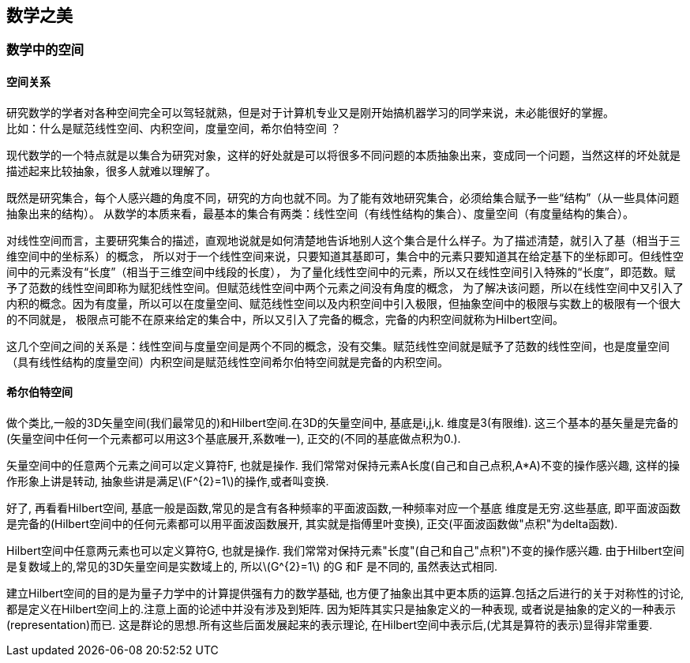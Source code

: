 == 数学之美

=== 数学中的空间

==== 空间关系

研究数学的学者对各种空间完全可以驾轻就熟，但是对于计算机专业又是刚开始搞机器学习的同学来说，未必能很好的掌握。 +
比如：什么是赋范线性空间、内积空间，度量空间，希尔伯特空间 ？ +

现代数学的一个特点就是以集合为研究对象，这样的好处就是可以将很多不同问题的本质抽象出来，变成同一个问题，当然这样的坏处就是描述起来比较抽象，很多人就难以理解了。 +

既然是研究集合，每个人感兴趣的角度不同，研究的方向也就不同。为了能有效地研究集合，必须给集合赋予一些“结构”（从一些具体问题抽象出来的结构）。
从数学的本质来看，最基本的集合有两类：线性空间（有线性结构的集合）、度量空间（有度量结构的集合）。 +

对线性空间而言，主要研究集合的描述，直观地说就是如何清楚地告诉地别人这个集合是什么样子。为了描述清楚，就引入了基（相当于三维空间中的坐标系）的概念，
所以对于一个线性空间来说，只要知道其基即可，集合中的元素只要知道其在给定基下的坐标即可。但线性空间中的元素没有“长度”（相当于三维空间中线段的长度），
为了量化线性空间中的元素，所以又在线性空间引入特殊的“长度”，即范数。赋予了范数的线性空间即称为赋犯线性空间。但赋范线性空间中两个元素之间没有角度的概念，
为了解决该问题，所以在线性空间中又引入了内积的概念。因为有度量，所以可以在度量空间、赋范线性空间以及内积空间中引入极限，但抽象空间中的极限与实数上的极限有一个很大的不同就是，
极限点可能不在原来给定的集合中，所以又引入了完备的概念，完备的内积空间就称为Hilbert空间。 +

这几个空间之间的关系是：线性空间与度量空间是两个不同的概念，没有交集。赋范线性空间就是赋予了范数的线性空间，也是度量空间（具有线性结构的度量空间）内积空间是赋范线性空间希尔伯特空间就是完备的内积空间。 +

==== 希尔伯特空间

做个类比,一般的3D矢量空间(我们最常见的)和Hilbert空间.在3D的矢量空间中, 基底是i,j,k. 维度是3(有限维). 这三个基本的基矢量是完备的(矢量空间中任何一个元素都可以用这3个基底展开,系数唯一), 正交的(不同的基底做点积为0.).  +

矢量空间中的任意两个元素之间可以定义算符F, 也就是操作. 我们常常对保持元素A长度(自己和自己点积,A*A)不变的操作感兴趣, 这样的操作形象上讲是转动, 抽象些讲是满足\(F^{2}=1\)的操作,或者叫变换. +

好了, 再看看Hilbert空间, 基底一般是函数,常见的是含有各种频率的平面波函数,一种频率对应一个基底 维度是无穷.这些基底, 即平面波函数是完备的(Hilbert空间中的任何元素都可以用平面波函数展开, 其实就是指傅里叶变换),
正交(平面波函数做"点积"为delta函数).  +

Hilbert空间中任意两元素也可以定义算符G, 也就是操作. 我们常常对保持元素"长度"(自己和自己"点积")不变的操作感兴趣. 由于Hilbert空间是复数域上的,常见的3D矢量空间是实数域上的, 所以\(G^{2}=1\) 的G 和F 是不同的, 虽然表达式相同. +

建立Hilbert空间的目的是为量子力学中的计算提供强有力的数学基础, 也方便了抽象出其中更本质的运算.包括之后进行的关于对称性的讨论, 都是定义在Hilbert空间上的.注意上面的论述中并没有涉及到矩阵.
因为矩阵其实只是抽象定义的一种表现, 或者说是抽象的定义的一种表示(representation)而已. 这是群论的思想.所有这些后面发展起来的表示理论, 在Hilbert空间中表示后,(尤其是算符的表示)显得非常重要.

